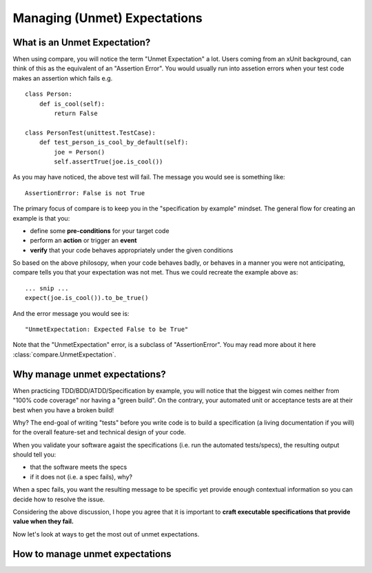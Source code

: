 =============================
Managing (Unmet) Expectations
=============================


What is an Unmet Expectation?
===============================

When using compare, you will notice the term "Unmet Expectation" a lot.
Users coming from an xUnit background, can think of this as the  
equivalent of an "Assertion Error". You would usually run into assetion 
errors when your test code makes an assertion which fails e.g. ::

    class Person:
        def is_cool(self):
            return False
            
    class PersonTest(unittest.TestCase):
        def test_person_is_cool_by_default(self):
            joe = Person()
            self.assertTrue(joe.is_cool())

As you may have noticed, the above test will fail. The message you would 
see is something like::

    AssertionError: False is not True

The primary focus of compare is to keep you in the 
"specification by example" mindset. The general flow for creating an example 
is that you:

* define some **pre-conditions** for your target code
* perform an **action** or trigger an **event**
* **verify** that your code behaves appropriately under the given conditions

So based on the above philosopy, when your code behaves badly, or behaves in a manner 
you were not anticipating, compare tells you that your expectation was not met.
Thus we could recreate the example above as:: 

    ... snip ...
    expect(joe.is_cool()).to_be_true()
    
And the error message you would see is::
    
    "UnmetExpectation: Expected False to be True"

Note that the "UnmetExpectation" error, is a subclass of "AssertionError". You may 
read more about it here :class:`compare.UnmetExpectation`.


Why manage unmet expectations?
================================

When practicing TDD/BDD/ATDD/Specification by example, you will notice 
that the biggest win comes neither from "100% code coverage" 
nor having a "green build". On the contrary, your automated unit or 
acceptance tests are at their best when you have a broken build! 

Why? The end-goal of writing "tests" before you write code is to build
a specification (a living documentation if you will) for the overall 
feature-set and technical design of your code. 

When you validate your software agaist the specifications (i.e. run the 
automated tests/specs), the resulting output should tell you:

* that the software meets the specs
* if it does not (i.e. a spec fails), why? 

When a spec fails, you want the resulting message to be specific yet 
provide enough contextual information so you can decide how to 
resolve the issue.

Considering the above discussion, I hope you agree that it is important to
**craft executable specifications that provide value when they fail.**

Now let's look at ways to get the most out of unmet expectations.


How to manage unmet expectations
==================================

